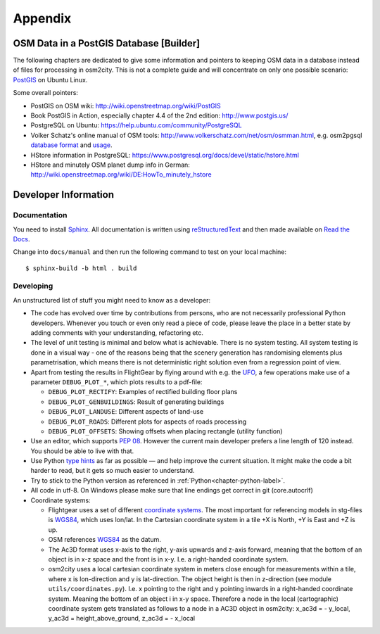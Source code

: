 .. _chapter-appendix-label:

########
Appendix
########


.. _chapter-osm-database-label:

========================================
OSM Data in a PostGIS Database [Builder]
========================================

The following chapters are dedicated to give some information and pointers to keeping OSM data in a database instead of files for processing in osm2city. This is not a complete guide and will concentrate on only one possible scenario: `PostGIS <http://www.postgis.net/>`_ on Ubuntu Linux.

Some overall pointers:

* PostGIS on OSM wiki: http://wiki.openstreetmap.org/wiki/PostGIS
* Book PostGIS in Action, especially chapter 4.4 of the 2nd edition: http://www.postgis.us/
* PostgreSQL on Ubuntu: https://help.ubuntu.com/community/PostgreSQL
* Volker Schatz's online manual of OSM tools: http://www.volkerschatz.com/net/osm/osmman.html, e.g. osm2pgsql `database format <http://www.volkerschatz.com/net/osm/osm2pgsql-db.html>`_ and `usage <http://www.volkerschatz.com/net/osm/osm2pgsql-usage.html>`_.
* HStore information in PostgreSQL: https://www.postgresql.org/docs/devel/static/hstore.html
* HStore and minutely OSM planet dump info in German: http://wiki.openstreetmap.org/wiki/DE:HowTo_minutely_hstore


=====================
Developer Information
=====================

-------------
Documentation
-------------

You need to install Sphinx_. All documentation is written using reStructuredText_ and then made available on `Read the Docs`_.

Change into ``docs/manual`` and then run the following command to test on your local machine:

::

    $ sphinx-build -b html . build


.. _Sphinx: http://www.sphinx-doc.org
.. _reStructuredText: http://docutils.sourceforge.net/rst.html
.. _Read the Docs: https://readthedocs.org/


----------
Developing
----------

An unstructured list of stuff you might need to know as a developer:

* The code has evolved over time by contributions from persons, who are not necessarily professional Python developers. Whenever you touch or even only read a piece of code, please leave the place in a better state by adding comments with your understanding, refactoring etc.
* The level of unit testing is minimal and below what is achievable. There is no system testing. All system testing is done in a visual way - one of the reasons being that the scenery generation has randomising elements plus parametrisation, which means there is not deterministic right solution even from a regression point of view.
* Apart from testing the results in FlightGear by flying around with e.g. the UFO_, a few operations make use of a parameter ``DEBUG_PLOT_*``, which plots results to a pdf-file:

  * ``DEBUG_PLOT_RECTIFY``: Examples of rectified building floor plans
  * ``DEBUG_PLOT_GENBUILDINGS``: Result of generating buildings
  * ``DEBUG_PLOT_LANDUSE``: Different aspects of land-use
  * ``DEBUG_PLOT_ROADS``: Different plots for aspects of roads processing
  * ``DEBUG_PLOT_OFFSETS``: Showing offsets when placing rectangle (utility function)
* Use an editor, which supports `PEP 08`_. However the current main developer prefers a line length of 120 instead. You should be able to live with that.
* Use Python `type hints`_ as far as possible — and help improve the current situation. It might make the code a bit harder to read, but it gets so much easier to understand.
* Try to stick to the Python version as referenced in :ref:`Python<chapter-python-label>`.
* All code in utf-8. On Windows please make sure that line endings get correct in git (core.autocrlf)
* Coordinate systems:

  * Flightgear uses a set of different `coordinate systems`_. The most important for referencing models in stg-files is WGS84_, which uses lon/lat. In the Cartesian coordinate system in a tile +X is North, +Y is East and +Z is up.
  * OSM references WGS84_ as the datum.
  * The Ac3D format uses x-axis to the right, y-axis upwards and z-axis forward, meaning that the bottom of an object is in x-z space and the front is in x-y. I.e. a right-handed coordinate system.
  * osm2city uses a local cartesian coordinate system in meters close enough for measurements within a tile, where x is lon-direction and y is lat-direction. The object height is then in z-direction (see module ``utils/coordinates.py``). I.e. x pointing to the right and y pointing inwards in a right-handed coordinate system. Meaning the bottom of an object i in x-y space. Therefore a node in the local (cartographic) coordinate system gets translated as follows to a node in a AC3D object in osm2city: x_ac3d = - y_local, y_ac3d = height_above_ground, z_ac3d = - x_local



.. _UFO: http://wiki.flightgear.org/UFO_from_the_%27White_Project%27_of_the_UNESCO
.. _PEP 08: https://www.python.org/dev/peps/pep-0008/
.. _type hints: https://docs.python.org/3/library/typing.html
.. _coordinate systems: http://wiki.flightgear.org/Geographic_Coordinate_Systems
.. _WGS84: https://en.wikipedia.org/wiki/World_Geodetic_System

